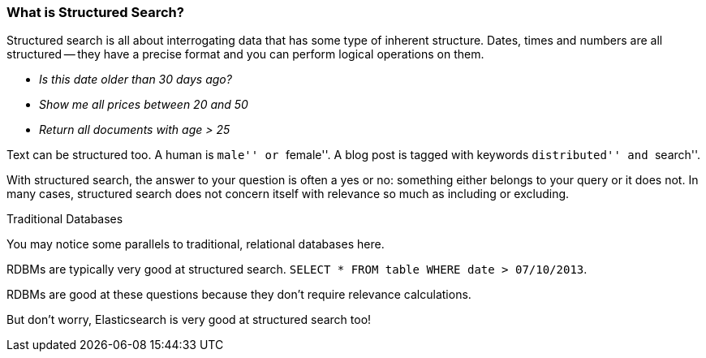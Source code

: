 
=== What is Structured Search?

Structured search is all about interrogating data that has some type of inherent
structure.  Dates, times and numbers are all structured -- they have a precise 
format and you can perform logical operations on them.

 - _Is this date older than 30 days ago?_
 - _Show me all prices between 20 and 50_
 - _Return all documents with age > 25_

Text can be structured too.  A human is ``male'' or ``female''.  A blog post is 
tagged with keywords
``distributed'' and ``search''.

With structured search, the answer to your question is often a yes or no:
something either belongs to your query or it does not.  In many cases, 
structured search does not concern itself with relevance so much as including or
excluding.

.Traditional Databases
****
You may notice some parallels to traditional, relational databases here.

RDBMs are typically very good at structured search.  `SELECT * FROM table WHERE 
date > 07/10/2013`.

RDBMs are good at these questions because they don't require relevance calculations.

But don't worry, Elasticsearch is very good at structured search too!
****


